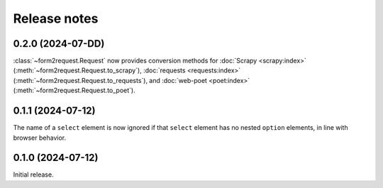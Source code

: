 =============
Release notes
=============

0.2.0 (2024-07-DD)
==================

:class:`~form2request.Request` now provides conversion methods for :doc:`Scrapy
<scrapy:index>` (:meth:`~form2request.Request.to_scrapy`), :doc:`requests
<requests:index>` (:meth:`~form2request.Request.to_requests`), and
:doc:`web-poet <poet:index>` (:meth:`~form2request.Request.to_poet`).

0.1.1 (2024-07-12)
==================

The name of a ``select`` element is now ignored if that ``select`` element has
no nested ``option`` elements, in line with browser behavior.


0.1.0 (2024-07-12)
==================

Initial release.
